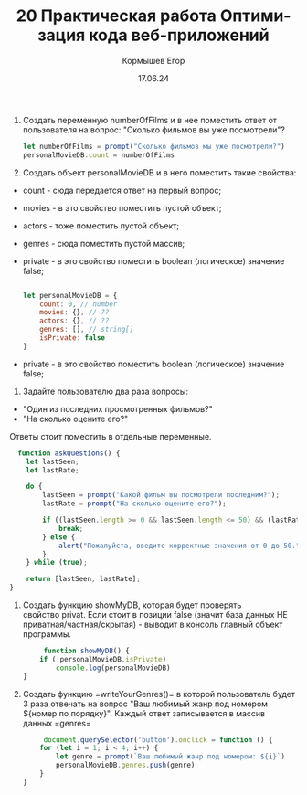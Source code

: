 #+TITLE: 20 Практическая работа Оптимизация кода веб-приложений
#+AUTHOR: Кормышев Егор
#+DATE: 17.06.24
#+LANGUAGE: ru
#+LaTeX_HEADER: \usepackage[russian]{babel}

1) Создать переменную numberOfFilms и в нее поместить ответ от пользователя на вопрос: "Сколько фильмов вы уже посмотрели"?

   #+begin_src javascript     
     let numberOfFilms = prompt("Сколько фильмов мы уже посмотрели?")
     personalMovieDB.count = numberOfFilms
      #+end_src
   [[./screens/1.png]]
      



2) Создать объект personalMovieDB и в него поместить такие свойства:
- count - сюда передается ответ на первый вопрос;
- movies - в это свойство поместить пустой объект;
- actors - тоже поместить пустой объект;
- genres - сюда поместить пустой массив;
- private - в это свойство поместить boolean (логическое) значение false;

   #+begin_src javascript     
     
let personalMovieDB = {
    count: 0, // number
    movies: {}, // ??
    actors: {}, // ??
    genres: [], // string[]
    isPrivate: false
}
 
    #+end_src
      
- private - в это свойство поместить boolean (логическое) значение false;
3) Задайте пользователю два раза вопросы:
- "Один из последних просмотренных фильмов?"
- "На сколько оцените его?"
Ответы стоит поместить в отдельные переменные.

#+begin_src javascript
  function askQuestions() {
    let lastSeen;
    let lastRate;

    do {
        lastSeen = prompt("Какой фильм вы посмотрели последним?");
        lastRate = prompt("На сколько оцените его?");

        if ((lastSeen.length >= 0 && lastSeen.length <= 50) && (lastRate.length >= 0 && lastRate.length <= 50)) {
            break;
        } else {
            alert("Пожалуйста, введите корректные значения от 0 до 50.");
        }
    } while (true);

    return [lastSeen, lastRate];
}
#+end_src
[[./screens/3.png]]
[[./screens/4.png]]

1) Создать функцию showMyDB, которая будет проверять свойство privat. Если стоит в позиции false (значит база данных НЕ приватная/частная/скрытая) - выводит в консоль главный объект программы.
   #+begin_src javascript
     function showMyDB() {
    if (!personalMovieDB.isPrivate)
        console.log(personalMovieDB)
}
   #+end_src

2) Создать функцию =writeYourGenres()= в которой пользователь будет 3 раза отвечать на вопрос "Ваш любимый жанр под номером ${номер по порядку}". Каждый ответ записывается в массив данных =genres=
   #+begin_src javascript
     document.querySelector('button').onclick = function () {
    for (let i = 1; i < 4; i++) {
        let genre = prompt(`Ваш любимый жанр под номером: ${i}`)
        personalMovieDB.genres.push(genre)
    }
}
   #+end_src
